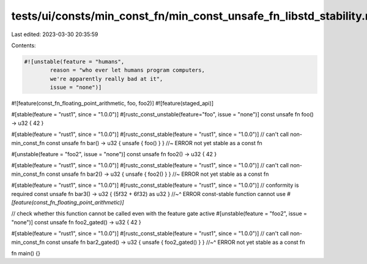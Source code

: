 tests/ui/consts/min_const_fn/min_const_unsafe_fn_libstd_stability.rs
====================================================================

Last edited: 2023-03-30 20:35:59

Contents:

.. code-block:: rs

    #![unstable(feature = "humans",
            reason = "who ever let humans program computers,
            we're apparently really bad at it",
            issue = "none")]

#![feature(const_fn_floating_point_arithmetic, foo, foo2)]
#![feature(staged_api)]

#[stable(feature = "rust1", since = "1.0.0")]
#[rustc_const_unstable(feature="foo", issue = "none")]
const unsafe fn foo() -> u32 { 42 }

#[stable(feature = "rust1", since = "1.0.0")]
#[rustc_const_stable(feature = "rust1", since = "1.0.0")]
// can't call non-min_const_fn
const unsafe fn bar() -> u32 { unsafe { foo() } } //~ ERROR not yet stable as a const fn

#[unstable(feature = "foo2", issue = "none")]
const unsafe fn foo2() -> u32 { 42 }

#[stable(feature = "rust1", since = "1.0.0")]
#[rustc_const_stable(feature = "rust1", since = "1.0.0")]
// can't call non-min_const_fn
const unsafe fn bar2() -> u32 { unsafe { foo2() } } //~ ERROR not yet stable as a const fn

#[stable(feature = "rust1", since = "1.0.0")]
#[rustc_const_stable(feature = "rust1", since = "1.0.0")]
// conformity is required
const unsafe fn bar3() -> u32 { (5f32 + 6f32) as u32 }
//~^ ERROR const-stable function cannot use `#[feature(const_fn_floating_point_arithmetic)]`

// check whether this function cannot be called even with the feature gate active
#[unstable(feature = "foo2", issue = "none")]
const unsafe fn foo2_gated() -> u32 { 42 }

#[stable(feature = "rust1", since = "1.0.0")]
#[rustc_const_stable(feature = "rust1", since = "1.0.0")]
// can't call non-min_const_fn
const unsafe fn bar2_gated() -> u32 { unsafe { foo2_gated() } }
//~^ ERROR not yet stable as a const fn

fn main() {}



